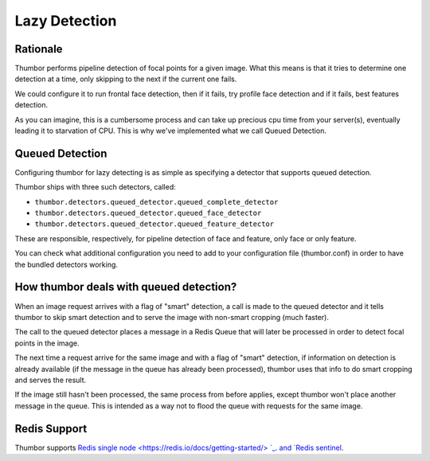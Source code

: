 Lazy Detection
==============

Rationale
---------

Thumbor performs pipeline detection of focal points for a given image.
What this means is that it tries to determine one detection at a time,
only skipping to the next if the current one fails.

We could configure it to run frontal face detection, then if it fails,
try profile face detection and if it fails, best features detection.

As you can imagine, this is a cumbersome process and can take up
precious cpu time from your server(s), eventually leading it to
starvation of CPU. This is why we've implemented what we call Queued
Detection.

Queued Detection
----------------

Configuring thumbor for lazy detecting is as simple as specifying a
detector that supports queued detection.

Thumbor ships with three such detectors, called:

-  ``thumbor.detectors.queued_detector.queued_complete_detector``
-  ``thumbor.detectors.queued_detector.queued_face_detector``
-  ``thumbor.detectors.queued_detector.queued_feature_detector``

These are responsible, respectively, for pipeline detection of face and
feature, only face or only feature.

You can check what additional configuration you need to add to your
configuration file (thumbor.conf) in order to have the bundled detectors
working.

How thumbor deals with queued detection?
----------------------------------------

When an image request arrives with a flag of "smart" detection, a call
is made to the queued detector and it tells thumbor to skip smart
detection and to serve the image with non-smart cropping (much faster).

The call to the queued detector places a message in a Redis Queue that
will later be processed in order to detect focal points in the image.

The next time a request arrive for the same image and with a flag of
"smart" detection, if information on detection is already available (if
the message in the queue has already been processed), thumbor uses that
info to do smart cropping and serves the result.

If the image still hasn't been processed, the same process from before
applies, except thumbor won't place another message in the queue. This
is intended as a way not to flood the queue with requests for the same
image.

Redis Support
-------------

Thumbor supports `Redis single node <https://redis.io/docs/getting-started/>
`_. and `Redis sentinel <https://redis.io/docs/manual/sentinel/>`_.
